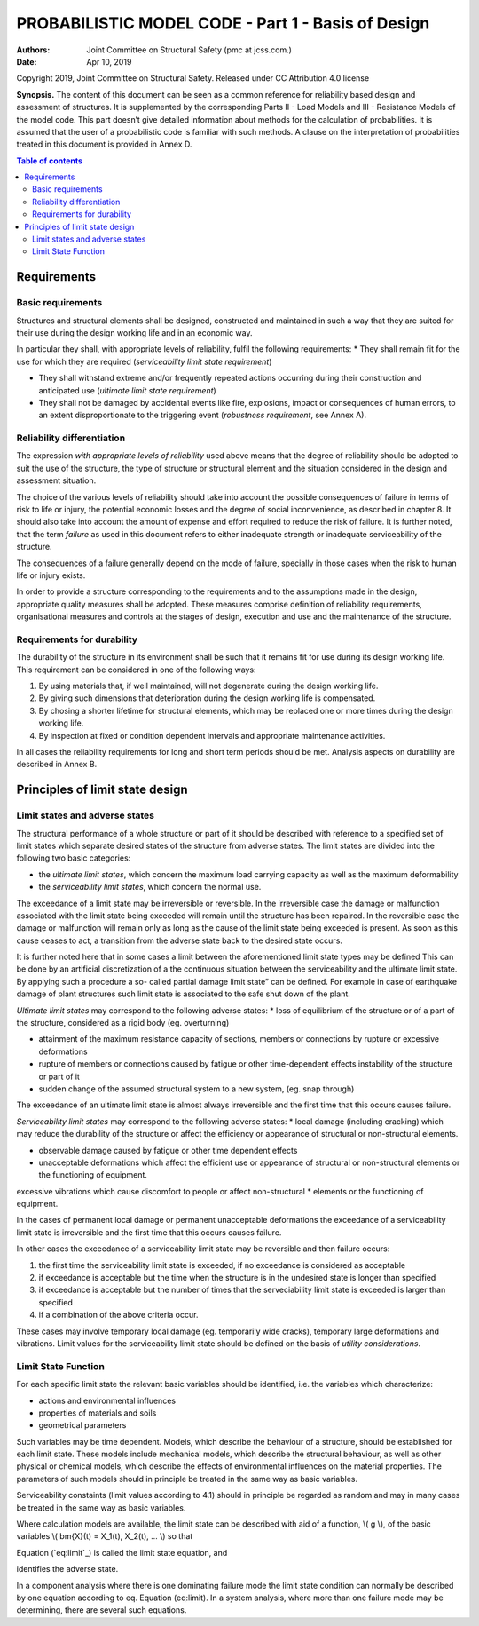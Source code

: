 
.. raw:: html

        <script type="text/x-mathjax-config">
        MathJax.Hub.Config({
          TeX: {
             equationNumbers: {  autoNumber: "AMS"  },
             extensions: ["AMSmath.js", "AMSsymbols.js", "autobold.js", "color.js"]
          }
        });
        </script>
        <script type="text/javascript" async
         src="https://cdnjs.cloudflare.com/ajax/libs/mathjax/2.7.1/MathJax.js?config=TeX-AMS-MML_HTMLorMML">
        </script>
        
        

.. Automatically generated reStructuredText file from DocOnce source
   (https://github.com/hplgit/doconce/)

.. Document title:

PROBABILISTIC MODEL CODE - Part 1 - Basis of Design
%%%%%%%%%%%%%%%%%%%%%%%%%%%%%%%%%%%%%%%%%%%%%%%%%%%

:Authors: Joint Committee on Structural Safety (pmc at jcss.com.)
:Date: Apr 10, 2019

Copyright 2019, Joint Committee on Structural Safety. Released under CC Attribution 4.0 license

**Synopsis.**
The content of this document can be seen as a common reference for reliability based design and assessment of structures. It is supplemented by the corresponding Parts II - Load Models and III - Resistance Models of the model code. This part doesn’t give detailed information about methods for the calculation of probabilities. It is assumed that the user of a probabilistic code is familiar with such methods. A clause on the interpretation of probabilities treated in this document is provided in Annex D.

.. contents:: Table of contents
   :depth: 2

.. _chap:requ:

Requirements
============

Basic requirements
------------------
Structures and structural elements shall be designed, constructed and maintained in such a way that they are suited for their use during the design working life and in an economic way.

In particular they shall, with appropriate levels of reliability, fulfil the following requirements:
* They shall remain fit for the use for which they are required (*serviceability limit state requirement*)

* They shall withstand extreme and/or frequently repeated actions occurring during their construction and anticipated use (*ultimate limit state requirement*)

* They shall not be damaged by accidental events like fire, explosions, impact or consequences of human errors, to an extent disproportionate to the triggering event (*robustness requirement*, see Annex A).

Reliability differentiation
---------------------------
The expression *with appropriate levels of reliability* used above means that the degree of reliability should be adopted to suit the use of the structure, the type of structure or structural element and the situation considered in the design and assessment situation.

The choice of the various levels of reliability should take into account the possible consequences of failure in terms of risk to life or injury, the potential economic losses and the degree of social inconvenience, as described in chapter 8. It should also take into account the amount of expense and effort required to reduce the risk of failure. It is further noted, that the term *failure* as used in this document refers to either inadequate strength or inadequate serviceability of the structure.

The consequences of a failure generally depend on the mode of failure, specially in those cases when the risk to human life or injury exists.

In order to provide a structure corresponding to the requirements and to the assumptions made in the design, appropriate quality measures shall be adopted. These measures comprise definition of reliability requirements, organisational measures and controls at the stages of design, execution and use and the maintenance of the structure.

Requirements for durability
---------------------------
The durability of the structure in its environment shall be such that it remains fit for use during its design working life. This requirement can be considered in one of the following ways:

1. By using materials that, if well maintained, will not degenerate during the design working life.

2. By giving such dimensions that deterioration during the design working life is compensated.

3. By chosing a shorter lifetime for structural elements, which may be replaced one or more times during the design working life.

4. By inspection at fixed or condition dependent intervals and appropriate maintenance activities.

In all cases the reliability requirements for long and short term periods should be met. Analysis aspects on durability are described in Annex B.

Principles of limit state design
================================

Limit states and adverse states
-------------------------------

The structural performance of a whole structure or part of it should be described with reference to a specified set of limit states which separate desired states of the structure from adverse states.
The limit states are divided into the following two basic categories:

* the *ultimate limit states*, which concern the maximum load carrying capacity as well as the maximum deformability

* the *serviceability limit states*, which concern the normal use.

The exceedance of a limit state may be irreversible or reversible. In the irreversible case the damage or malfunction associated with the limit state being exceeded will remain until the structure has been repaired. In the reversible case the damage or malfunction will remain only as long as the cause of the limit state being exceeded is present. As soon as this cause ceases to act, a transition from the adverse state back to the desired state occurs.

It is further noted here that in some cases a limit between the aforementioned limit state types may be defined This can be done by an artificial discretization of a the continuous situation between the serviceability and the ultimate limit state. By applying such a procedure a so- called partial damage limit state” can be defined. For example in case of earthquake damage of plant structures such limit state is associated to the safe shut down of the plant.

*Ultimate limit states* may correspond to the following adverse states:
* loss of equilibrium of the structure or of a part of the structure, considered as a rigid body (eg. overturning)

* attainment of the maximum resistance capacity of sections, members or connections by rupture or excessive deformations

* rupture of members or connections caused by fatigue or other time-dependent effects instability of the structure or part of it

* sudden change of the assumed structural system to a new system, (eg. snap through)

The exceedance of an ultimate limit state is almost always irreversible and the first time that this occurs causes failure.

*Serviceability limit states* may correspond to the following adverse states:
* local damage (including cracking) which may reduce the durability of the structure or affect the efficiency or appearance of structural or non-structural elements.

* observable damage caused by fatigue or other time dependent effects

* unacceptable deformations which affect the efficient use or appearance of structural or non-structural elements or the functioning of equipment.

excessive vibrations which cause discomfort to people or affect non-structural
* elements or the functioning of equipment.

In the cases of permanent local damage or permanent unacceptable deformations the exceedance of a serviceability limit state is irreversible and the first time that this occurs causes failure.

In other cases the exceedance of a serviceability limit state may be reversible and then failure occurs:

1. the first time the serviceability limit state is exceeded, if no exceedance is considered as acceptable

2. if exceedance is acceptable but the time when the structure is in the undesired state is longer than specified

3. if exceedance is acceptable but the number of times that the serveciability limit state is exceeded is larger than specified

4. if a combination of the above criteria occur.

These cases may involve temporary local damage (eg. temporarily wide cracks), temporary large deformations and vibrations. Limit values for the serviceability limit state should be defined on the basis of *utility considerations*.

Limit State Function
--------------------

For each specific limit state the relevant basic variables should be identified, i.e. the variables which characterize:

* actions and environmental influences

* properties of materials and soils

* geometrical parameters

Such variables may be time dependent. Models, which describe the behaviour of a structure, should be established for each limit state. These models include mechanical models, which describe the structural behaviour, as well as other physical or chemical models, which describe the effects of environmental influences on the material properties. The parameters of such models should in principle be treated in the same way as basic variables.

Serviceability constaints (limit values according to 4.1) should in principle be regarded as random and may in many cases be treated in the same way as basic variables.

Where calculation models are available, the limit state can be described with aid of a function, \\( g \\), of the basic variables \\( \bm{X}(t) = X_1(t), X_2(t), ... \\) so that

.. raw:: html

        $$
        \begin{equation}
        g\left(\bm{X}(t)\right)=0
        \label{eq:limit}
        \end{equation}
        $$

Equation (`eq:limit`_) is called the limit state equation, and

.. raw:: html

        $$
        \begin{equation}
        g\left(\bm{X}(t)\right)\leq 0
        \label{eq:adverse}
        \end{equation}
        $$

identifies the adverse state.

In a component analysis where there is one dominating failure mode the limit state condition can normally be described by one equation according to eq. Equation (eq:limit). In a system analysis, where more than one failure mode may be determining, there are several such equations.
